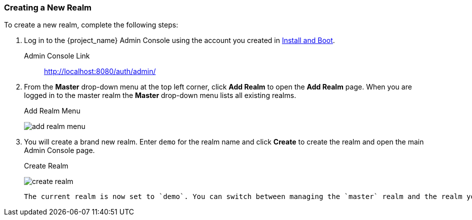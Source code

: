 [[_create-realm]]

=== Creating a New Realm

To create a new realm, complete the following steps:

. Log in to the {project_name} Admin Console using the account you created in <<_install-boot, Install and Boot>>.

Admin Console Link::
  http://localhost:8080/auth/admin/

. From the *Master* drop-down menu at the top left corner, click *Add Realm* to open the *Add Realm* page. When you are logged in to the master realm the *Master* drop-down menu lists all existing realms.
+
.Add Realm Menu
image:{project_images}/add-realm-menu.png[]

. You will create a brand new realm. Enter `demo` for the realm name and click *Create* to create the realm and open the main Admin Console page.
+
.Create Realm
image:{project_images}/create-realm.png[]

 The current realm is now set to `demo`. You can switch between managing the `master` realm and the realm you just created by clicking entries *Select realm* drop-down menu in the top left corner.



